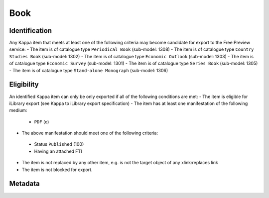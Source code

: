 Book
=====

Identification
--------------

Any Kappa item that meets at least one of the following criteria may become candidate for export to the Free Preview service:
-	The item is of catalogue type ``Periodical Book`` (sub-model: 1308)
-	The item is of catalogue type ``Country Studies Book`` (sub-model: 1302)
-	The item is of catalogue type ``Economic Outlook`` (sub-model: 1303)
-	The item is of catalogue type ``Economic Survey`` (sub-model: 1301)
-	The item is of catalogue type ``Series Book`` (sub-model: 1305)
-	The item is of catalogue type ``Stand-alone Monograph`` (sub-model: 1306)

Eligibility
-----------

An identified Kappa item can only be only exported if all of the following conditions are met:
-	The item is eligible for iLibrary export (see Kappa to iLibrary export specification)
-	The item has at least one manifestation of the following medium:
 + ``PDF`` (e)
-	The above manifestation should meet one of the following criteria:
 +	Status ``Published`` (100)
 +	Having an attached FTI
-	The item is not replaced by any other item, e.g. is not the target object of any xlink:replaces link
-	The item is not blocked for export.

Metadata
--------
+-------------------------------+------------+----------------------------------------------------+--------------+------------------------------------------------------------+--------------------------------------------------------------------------------------------------------+
|    Free   Preview Property    | Cardinality|    Kappa property                             |    FRBR      |    Rule/Comment                                            |    Example                                                                                             |
+===============================+============+====================================================+==============+============================================================+========================================================================================================+
|    rdf:about                  |            |    doiSuffix                                       |    E         |    ``book/`` + doiSuffix                                   |    book/eag-2010-en                                                                                    |
+-------------------------------+------------+----------------------------------------------------+--------------+------------------------------------------------------------+--------------------------------------------------------------------------------------------------------+
|    logo                       |            |    Igo.publisherLogo                               |    N/A       |                                                            |   `<logo   rdf:resource=``//assets.oecdcode.org/img/read/logo_oecd.png``/> `                           |
+-------------------------------+------------+----------------------------------------------------+--------------+------------------------------------------------------------+--------------------------------------------------------------------------------------------------------+
|    ilibraryLabel              |            |    Igo.iLibraryLabel                               |    N/A       |                                                            |   `<ilibraryLabel>OECD   iLibrary</ilibraryLabel>`                                                     |
+-------------------------------+------------+----------------------------------------------------+--------------+------------------------------------------------------------+--------------------------------------------------------------------------------------------------------+
|    twitter                    |            |    Igo.twitter                                     |    N/A       |                                                            |   `<twitter>@ComSecBooks</twitter>`                                                                    |
+-------------------------------+------------+----------------------------------------------------+--------------+------------------------------------------------------------+--------------------------------------------------------------------------------------------------------+
|    doi                        |            |    doiPrefix, doiSuffix                            |    E         |    ``http://dx.doi.org/``   + doiPrefix + ``/`` + doiSuffix|    http://dx.doi.org/10.1787/eag-2010-en                                                               |
+-------------------------------+------------+----------------------------------------------------+--------------+------------------------------------------------------------+--------------------------------------------------------------------------------------------------------+
|    dc:title                   |    1-*     |    Title                                           |    E         |                                                            |   `<dc:title   xml:lang=``en``>Promoting Health, Preventing   Disease</dc:title>`                      |
+-------------------------------+------------+----------------------------------------------------+--------------+------------------------------------------------------------+--------------------------------------------------------------------------------------------------------+
|    subTitle                   |    0-*     |    subTitle                                        |    E         |                                                            |    OECD   Indicators                                                                                   |
+-------------------------------+------------+----------------------------------------------------+--------------+------------------------------------------------------------+--------------------------------------------------------------------------------------------------------+
|    dc:description             |    0-*     |    shortAbstract                                   |    E         |    See R012. Short   description                           |    Across   OECD countries, governments are seeking policies to make education more effective [...]    |
+-------------------------------+------------+----------------------------------------------------+--------------+------------------------------------------------------------+--------------------------------------------------------------------------------------------------------+
|    alias                      |    1       |    iLibraryUrl                                     |    E         |    See   alias specification                               |    http://www.oecd-ilibrary.org/education/education-at-a-glance-2010_eag-2010-en                       |
+-------------------------------+------------+----------------------------------------------------+--------------+------------------------------------------------------------+--------------------------------------------------------------------------------------------------------+
|    prism:publicationDate      |    1       |    embargoDate, dateOfPublication                  |    M         |    See R005 -   Embargo Date / Publication Date            |   `<prism:publicationDate>2015-10-29T00:00:00</prism:publicationDate> `                                |
+-------------------------------+------------+----------------------------------------------------+--------------+------------------------------------------------------------+--------------------------------------------------------------------------------------------------------+
|    embargoDate                |    0-1     |    embargoDate                                     |    M         |    See R005 -   Embargo Date / Publication Date            |   `<embargoDate>2015-10-29T00:00:00</embargoDate>`                                                     |
+-------------------------------+------------+----------------------------------------------------+--------------+------------------------------------------------------------+--------------------------------------------------------------------------------------------------------+
|    fullText                   |    1       |    fileName                                        |    M         |                                                            |    9610071e.pdf                                                                                        |
+-------------------------------+------------+----------------------------------------------------+--------------+------------------------------------------------------------+--------------------------------------------------------------------------------------------------------+
|    fulltext.alias             |    1       |    fileName                                        |    M         |    See   alias specification                               |    oecd-in-figures-2000_5lmqcr2kqvf1.pdf                                                               |
+-------------------------------+------------+----------------------------------------------------+--------------+------------------------------------------------------------+--------------------------------------------------------------------------------------------------------+
|    fulltext.format            |    1       |    medium   or mimetype                            |    M or F    |    See R014.   fulltext.format                             |   `<dc:format>application/pdf</dc:format>  `                                                           |
+-------------------------------+------------+----------------------------------------------------+--------------+------------------------------------------------------------+--------------------------------------------------------------------------------------------------------+
|    bookshopLink               |    0-*     |    xlink:bookshoplink                              |    E         |    R013. Link to   the Online Bookshop                     |   `<bookshopLink   rdf:resource=``http://books.thecommonwealth.org/big-divide-paperback``/> `          |
+-------------------------------+------------+----------------------------------------------------+--------------+------------------------------------------------------------+--------------------------------------------------------------------------------------------------------+